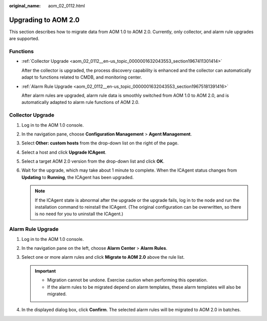 :original_name: aom_02_0112.html

.. _aom_02_0112:

Upgrading to AOM 2.0
====================

This section describes how to migrate data from AOM 1.0 to AOM 2.0. Currently, only collector, and alarm rule upgrades are supported.

Functions
---------

-  :ref:`Collector Upgrade <aom_02_0112__en-us_topic_0000001632043553_section1967411301414>`

   After the collector is upgraded, the process discovery capability is enhanced and the collector can automatically adapt to functions related to CMDB, and monitoring center.

-  :ref:`Alarm Rule Upgrade <aom_02_0112__en-us_topic_0000001632043553_section19675181391416>`

   After alarm rules are upgraded, alarm rule data is smoothly switched from AOM 1.0 to AOM 2.0, and is automatically adapted to alarm rule functions of AOM 2.0.

.. _aom_02_0112__en-us_topic_0000001632043553_section1967411301414:

Collector Upgrade
-----------------

#. Log in to the AOM 1.0 console.
#. In the navigation pane, choose **Configuration Management** > **Agent Management**.
#. Select **Other: custom hosts** from the drop-down list on the right of the page.
#. Select a host and click **Upgrade ICAgent**.
#. Select a target AOM 2.0 version from the drop-down list and click **OK**.
#. Wait for the upgrade, which may take about 1 minute to complete. When the ICAgent status changes from **Updating** to **Running**, the ICAgent has been upgraded.

   .. note::

      If the ICAgent state is abnormal after the upgrade or the upgrade fails, log in to the node and run the installation command to reinstall the ICAgent. (The original configuration can be overwritten, so there is no need for you to uninstall the ICAgent.)

.. _aom_02_0112__en-us_topic_0000001632043553_section19675181391416:

Alarm Rule Upgrade
------------------

#. Log in to the AOM 1.0 console.
#. In the navigation pane on the left, choose **Alarm Center** > **Alarm Rules**.
#. Select one or more alarm rules and click **Migrate to AOM 2.0** above the rule list.

   .. important::

      -  Migration cannot be undone. Exercise caution when performing this operation.
      -  If the alarm rules to be migrated depend on alarm templates, these alarm templates will also be migrated.

4. In the displayed dialog box, click **Confirm**. The selected alarm rules will be migrated to AOM 2.0 in batches.
